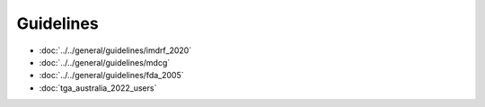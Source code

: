 Guidelines 
===========

* :doc:`../../general/guidelines/imdrf_2020`
* :doc:`../../general/guidelines/mdcg`
* :doc:`../../general/guidelines/fda_2005`
* :doc:`tga_australia_2022_users`